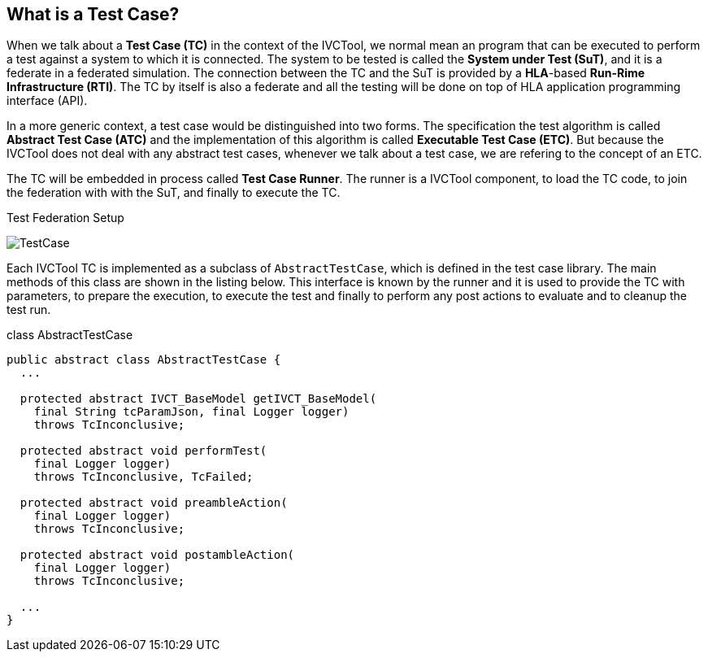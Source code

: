 == What is a Test Case?

When we talk about a *Test Case (TC)* in the context of the IVCTool, we normal mean an program that can be executed to perform a test against a system to which it is connected. The system to be tested is called the *System under Test (SuT)*, and it is a federate in a federated simulation. The connection between the TC and the SuT is provided by a *HLA*-based *Run-Rime Infrastructure (RTI)*. The TC by itself is also a federate and all the testing will be done on top of HLA application programming interface (API).

In a more generic context, a test case would be distinguished into two forms. The specification the test algorithm is called *Abstract Test Case (ATC)* and the implementation of this algorithm is called *Executable Test Case (ETC)*. But because the IVCTool does not deal with any abstract test cases, whenever we talk about a test case, we are refering to the concept of an ETC.

The TC will be embedded in process called *Test Case Runner*. The runner is a IVCTool component, to load the TC code, to join the federation with with the SuT, and finally to execute the TC.

.Test Federation Setup
image:images/TestCase.png[]

Each IVCTool TC is implemented as a subclass of ``AbstractTestCase``, which is defined in the test case library. The main methods of this class are shown in the listing below. This interface is known by the runner and it is used to provide the TC with parameters, to prepare the execution, to execute the test and finally to perform any post actions to evaluate and to cleanup the test run.


.class AbstractTestCase
[source, java]
----
public abstract class AbstractTestCase {
  ...

  protected abstract IVCT_BaseModel getIVCT_BaseModel(
    final String tcParamJson, final Logger logger)
    throws TcInconclusive;

  protected abstract void performTest(
    final Logger logger)
    throws TcInconclusive, TcFailed;

  protected abstract void preambleAction(
    final Logger logger)
    throws TcInconclusive;

  protected abstract void postambleAction(
    final Logger logger)
    throws TcInconclusive;

  ...
}
----
